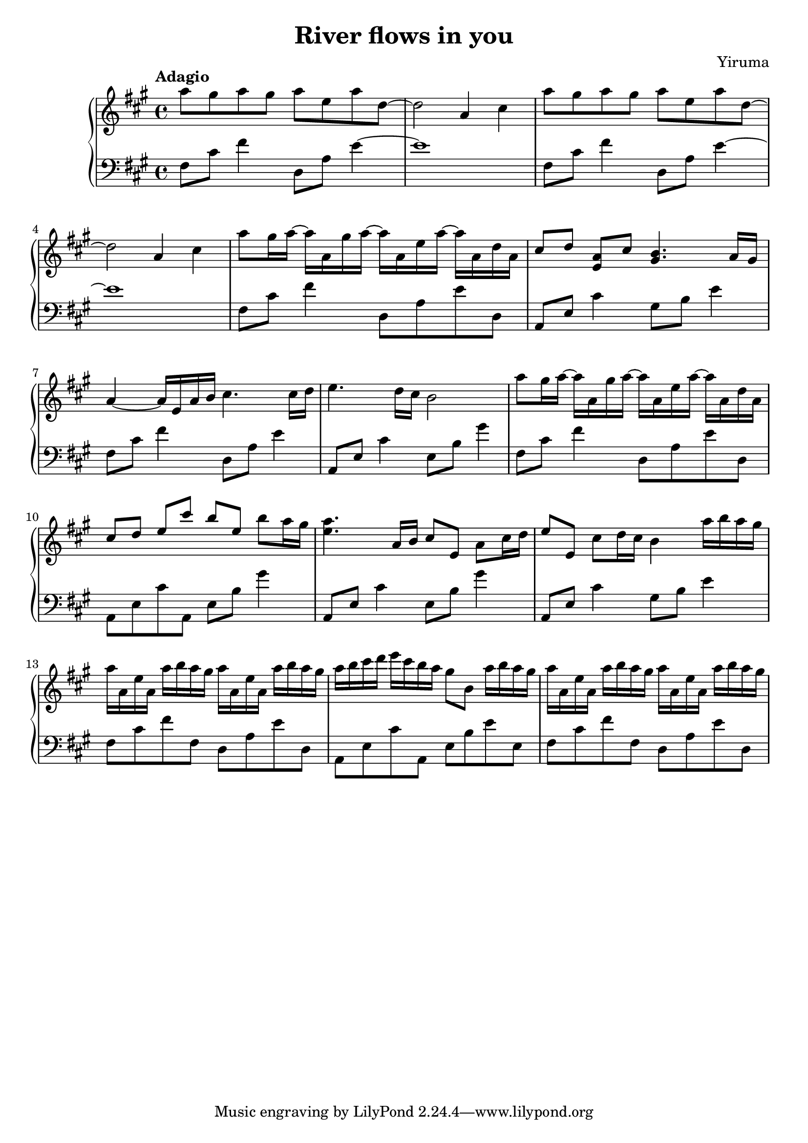 \header {
  title = "River flows in you"
  composer = "Yiruma"
}
\version "2.16.0"

\score {
  \new PianoStaff <<
     \new Staff = "upper" {
  \clef treble
  \key a \major
  \time 4/4
     \tempo "Adagio" 4 = 65
   \set Score.tempoHideNote = ##t
  \relative c''' { a8 gis8 a8 gis8 a8 e8 a8 d,8 ~ |
  d2 a4 cis4 |
  a'8 gis8 a8 gis8 a8 e8 a8 d,8 ~ |
  d2 a4 cis4 | 
  a'8 gis16 a16 ~ a16 a,16 gis'16 a16 ~ a16 a,16  e'16 a16 ~ a16 a,16 d16 a16 |
  cis8^[ d8] <a e>8^[ cis] <gis b>4. a16^[ gis16] |
  a4 ~ a16 e16 a16 b16 cis4. cis16 d16 |
  e4. d16 cis16 b2 |
  a'8 gis16 a16 ~ a16 a,16 gis'16 a16 ~ a16 a,16  e'16 a16 ~ a16 a,16 d16 a16 |
  cis8^[ d8] e8^[ cis'8] b8^[ e,8] b'8 a16 gis16 |
  <e a>4. a,16 b16 cis8 e,8 a8 cis16 d16 |
  e8 e,8 cis'8 d16 cis16 b4 a'16 b16 a16 gis16 |
  a16 a,16 e'16 a,16 a'16 b16 a16 gis16 a16 a,16 e'16 a,16 a'16 b16 a16 gis16 |
  a16 b16 cis16 d16 e16 cis16 b16 a16 gis8 b,8 a'16 b16 a16 gis16 |
  a16 a,16 e'16 a,16 a'16 b16 a16 gis16 a16 a,16 e'16 a,16 a'16 b16 a16 gis16 |
  }
}
     \new Staff = "lower" {
  \clef bass
  \key a \major
  \time 4/4
  \relative c { fis8 cis'8 fis4 d,8 a'8 e'4 ~ |
  e1 |
  fis,8 cis'8 fis4 d,8 a'8 e'4 ~ |
  e1 |
  fis,8 cis'8 fis4 d,8 a'8 e'8 d,8 |
  a8 e'8 cis'4 gis8 b8 e4 |
  fis,8 cis'8 fis4 d,8 a'8 e'4 |
  a,,8 e'8 cis'4 e,8 b'8 gis'4 |
  fis,8 cis'8 fis4 d,8 a'8 e'8 d,8 |
  a8 e'8 cis'8 a,8 e'8 b'8 gis'4 |
  a,,8 e'8 cis'4 e,8 b'8 gis'4 |
  a,,8 e'8 cis'4 gis8 b8 e4 |
  fis,8 cis'8 fis8 fis,8 d8 a'8 e'8 d,8 |
  a8 e'8 cis'8 a,8 e'8 b'8 e8 e,8 |
  fis8 cis'8 fis8 fis,8 d8 a'8 e'8 d,8 }
}
  >>
  
  \layout { }

 \midi { }
}
